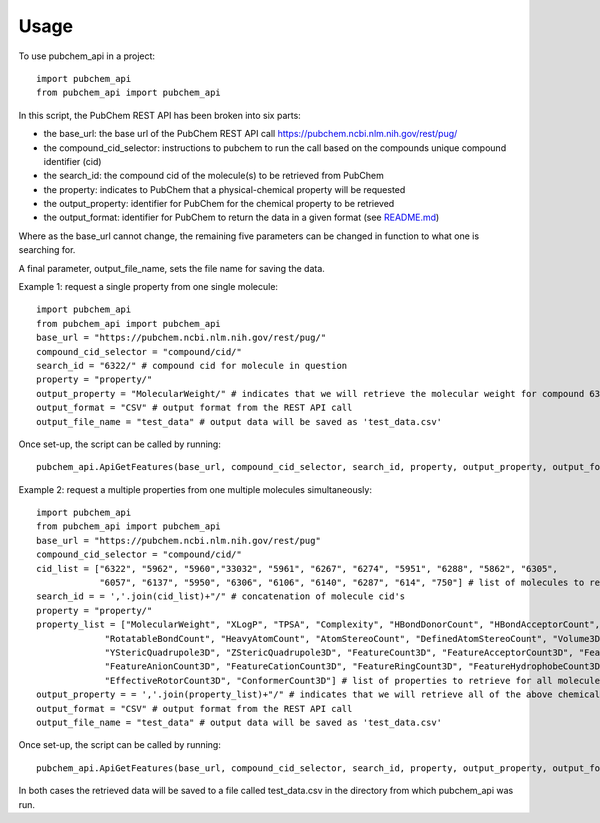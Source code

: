 =====
Usage
=====

To use pubchem_api in a project::

    import pubchem_api
    from pubchem_api import pubchem_api

In this script, the PubChem REST API has been broken into six parts:

- the base_url: the base url of the PubChem REST API call `https://pubchem.ncbi.nlm.nih.gov/rest/pug/`_
- the compound_cid_selector: instructions to pubchem to run the call based on the compounds unique compound identifier (cid)
- the search_id: the compound cid of the molecule(s) to be retrieved from PubChem
- the property: indicates to PubChem that a physical-chemical property will be requested
- the output_property: identifier for PubChem for the chemical property to be retrieved
- the output_format: identifier for PubChem to return the data in a given format (see `README.md`_)

.. _https://pubchem.ncbi.nlm.nih.gov/rest/pug/: https://pubchem.ncbi.nlm.nih.gov/rest/pug/
.. _README.md: https://github.com/simonholmes001/pubchem_api/blob/master/README.md

Where as the base_url cannot change, the remaining five parameters can be changed in function to what
one is searching for.

A final parameter, output_file_name, sets the file name for saving the data.

Example 1: request a single property from one single molecule::

        import pubchem_api
        from pubchem_api import pubchem_api
        base_url = "https://pubchem.ncbi.nlm.nih.gov/rest/pug/"
        compound_cid_selector = "compound/cid/"
        search_id = "6322/" # compound cid for molecule in question
        property = "property/"
        output_property = "MolecularWeight/" # indicates that we will retrieve the molecular weight for compound 6322
        output_format = "CSV" # output format from the REST API call
        output_file_name = "test_data" # output data will be saved as 'test_data.csv'

Once set-up, the script can be called by running::

        pubchem_api.ApiGetFeatures(base_url, compound_cid_selector, search_id, property, output_property, output_format, output_file_name)

Example 2: request a multiple properties from one multiple molecules simultaneously::

        import pubchem_api
        from pubchem_api import pubchem_api
        base_url = "https://pubchem.ncbi.nlm.nih.gov/rest/pug"
        compound_cid_selector = "compound/cid/"
        cid_list = ["6322", "5962", "5960","33032", "5961", "6267", "6274", "5951", "6288", "5862", "6305",
                    "6057", "6137", "5950", "6306", "6106", "6140", "6287", "614", "750"] # list of molecules to retrieve simultanesouly
        search_id = = ','.join(cid_list)+"/" # concatenation of molecule cid's
        property = "property/"
        property_list = ["MolecularWeight", "XLogP", "TPSA", "Complexity", "HBondDonorCount", "HBondAcceptorCount",
                     "RotatableBondCount", "HeavyAtomCount", "AtomStereoCount", "DefinedAtomStereoCount", "Volume3D", "XStericQuadrupole3D",
                     "YStericQuadrupole3D", "ZStericQuadrupole3D", "FeatureCount3D", "FeatureAcceptorCount3D", "FeatureDonorCount3D",
                     "FeatureAnionCount3D", "FeatureCationCount3D", "FeatureRingCount3D", "FeatureHydrophobeCount3D", "ConformerModelRMSD3D",
                     "EffectiveRotorCount3D", "ConformerCount3D"] # list of properties to retrieve for all molecules given above
        output_property = = ','.join(property_list)+"/" # indicates that we will retrieve all of the above chemical properties for all compounds
        output_format = "CSV" # output format from the REST API call
        output_file_name = "test_data" # output data will be saved as 'test_data.csv'

Once set-up, the script can be called by running::

        pubchem_api.ApiGetFeatures(base_url, compound_cid_selector, search_id, property, output_property, output_format, output_file_name)

In both cases the retrieved data will be saved to a file called test_data.csv in the directory from which pubchem_api
was run.
